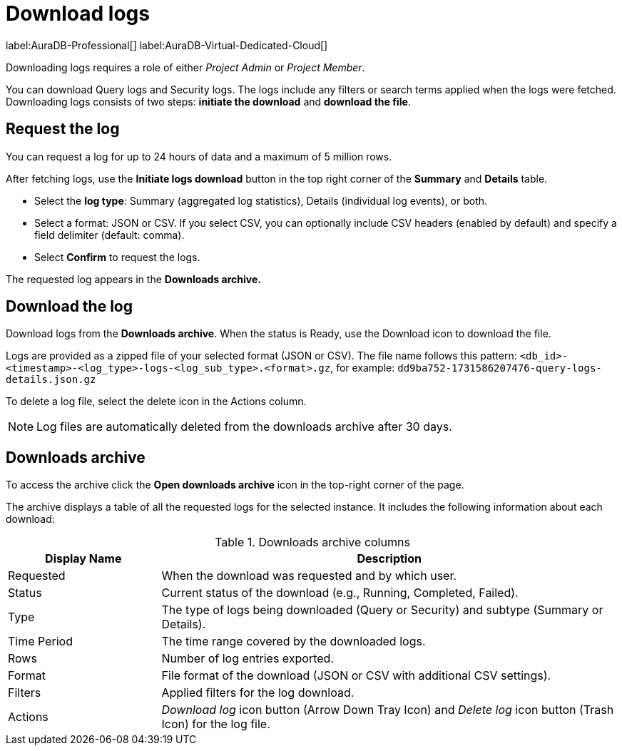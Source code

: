 [[aura-monitoring]]
= Download logs
:description: This page describes how to download logs.
:page-aliases: platform/logging/download-logs.adoc
:log-download-retention-days: 30
:max-download-rows: 5 million
:max-request-hours: 24
:role-project-admin: Project Admin
:role-project-member: Project Member

label:AuraDB-Professional[]
label:AuraDB-Virtual-Dedicated-Cloud[]

Downloading logs requires a role of either _{role-project-admin}_ or _{role-project-member}_.

You can download Query logs and Security logs.
The logs include any filters or search terms applied when the logs were fetched.
Downloading logs consists of two steps: **initiate the download** and **download the file**.

== Request the log

You can request a log for up to {max-request-hours} hours of data and a maximum of {max-download-rows} rows.

After fetching logs, use the *Initiate logs download* button in the top right corner of the *Summary* and *Details* table. 

* Select the *log type*: Summary (aggregated log statistics), Details (individual log events), or both. 
* Select a format: JSON or CSV. 
If you select CSV, you can optionally include CSV headers (enabled by default) and specify a field delimiter (default: comma).
* Select *Confirm* to request the logs.

The requested log appears in the *Downloads archive.*

== Download the log

Download logs from the *Downloads archive*.
When the status is Ready, use the Download icon to download the file.

Logs are provided as a zipped file of your selected format (JSON or CSV).
The file name follows this pattern: `<db_id>-<timestamp>-<log_type>-logs-<log_sub_type>.<format>.gz`, for example: `dd9ba752-1731586207476-query-logs-details.json.gz`

To delete a log file, select the delete icon in the Actions column.

[NOTE]
====
Log files are automatically deleted from the downloads archive after {log-download-retention-days} days.
====

== Downloads archive

To access the archive click the *Open downloads archive* icon in the top-right corner of the page.

The archive displays a table of all the requested logs for the selected instance.
It includes the following information about each download:

.Downloads archive columns
[cols="25,75v"]
|===
| Display Name | Description

| Requested
| When the download was requested and by which user.

| Status
| Current status of the download (e.g., Running, Completed, Failed).

| Type
| The type of logs being downloaded (Query or Security) and subtype (Summary or Details).

| Time Period
| The time range covered by the downloaded logs.

| Rows
| Number of log entries exported.

| Format
| File format of the download (JSON or CSV with additional CSV settings).

| Filters
| Applied filters for the log download.

| Actions
| _Download log_ icon button (Arrow Down Tray Icon) and _Delete log_ icon button (Trash Icon) for the log file.
|===
